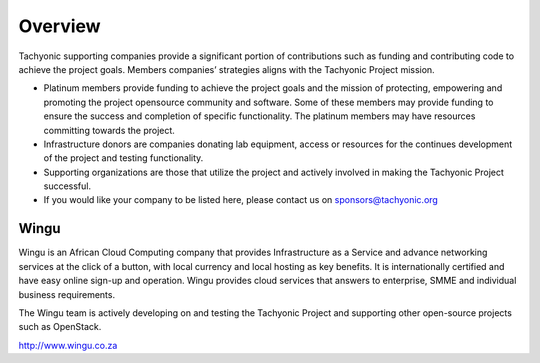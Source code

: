 
Overview
========

Tachyonic supporting companies provide a significant portion of contributions such as funding and contributing code to achieve the project goals. Members companies’ strategies aligns with the Tachyonic Project mission. 

* Platinum members provide funding to achieve the project goals and the mission of protecting, empowering and promoting the project opensource community and software. Some of these members may provide funding to ensure the success and completion of specific functionality. The platinum members may have resources committing towards the project.
* Infrastructure donors are companies donating lab equipment, access or resources for the continues development of the project and testing functionality.

* Supporting organizations are those that utilize the project and actively involved in making the Tachyonic Project successful.

* If you would like your company to be listed here, please contact us on sponsors@tachyonic.org

Wingu
~~~~~
Wingu is an African Cloud Computing company that provides Infrastructure as a Service and advance networking services at the click of a button, with local currency and local hosting as key benefits. It is internationally certified and have easy online sign-up and operation. Wingu provides cloud services that answers to enterprise, SMME and individual business requirements.

The Wingu team is actively developing on and testing the Tachyonic Project and supporting other open-source projects such as OpenStack.

.. image:: {{STATIC}}/tachweb/wingu.png

http://www.wingu.co.za


